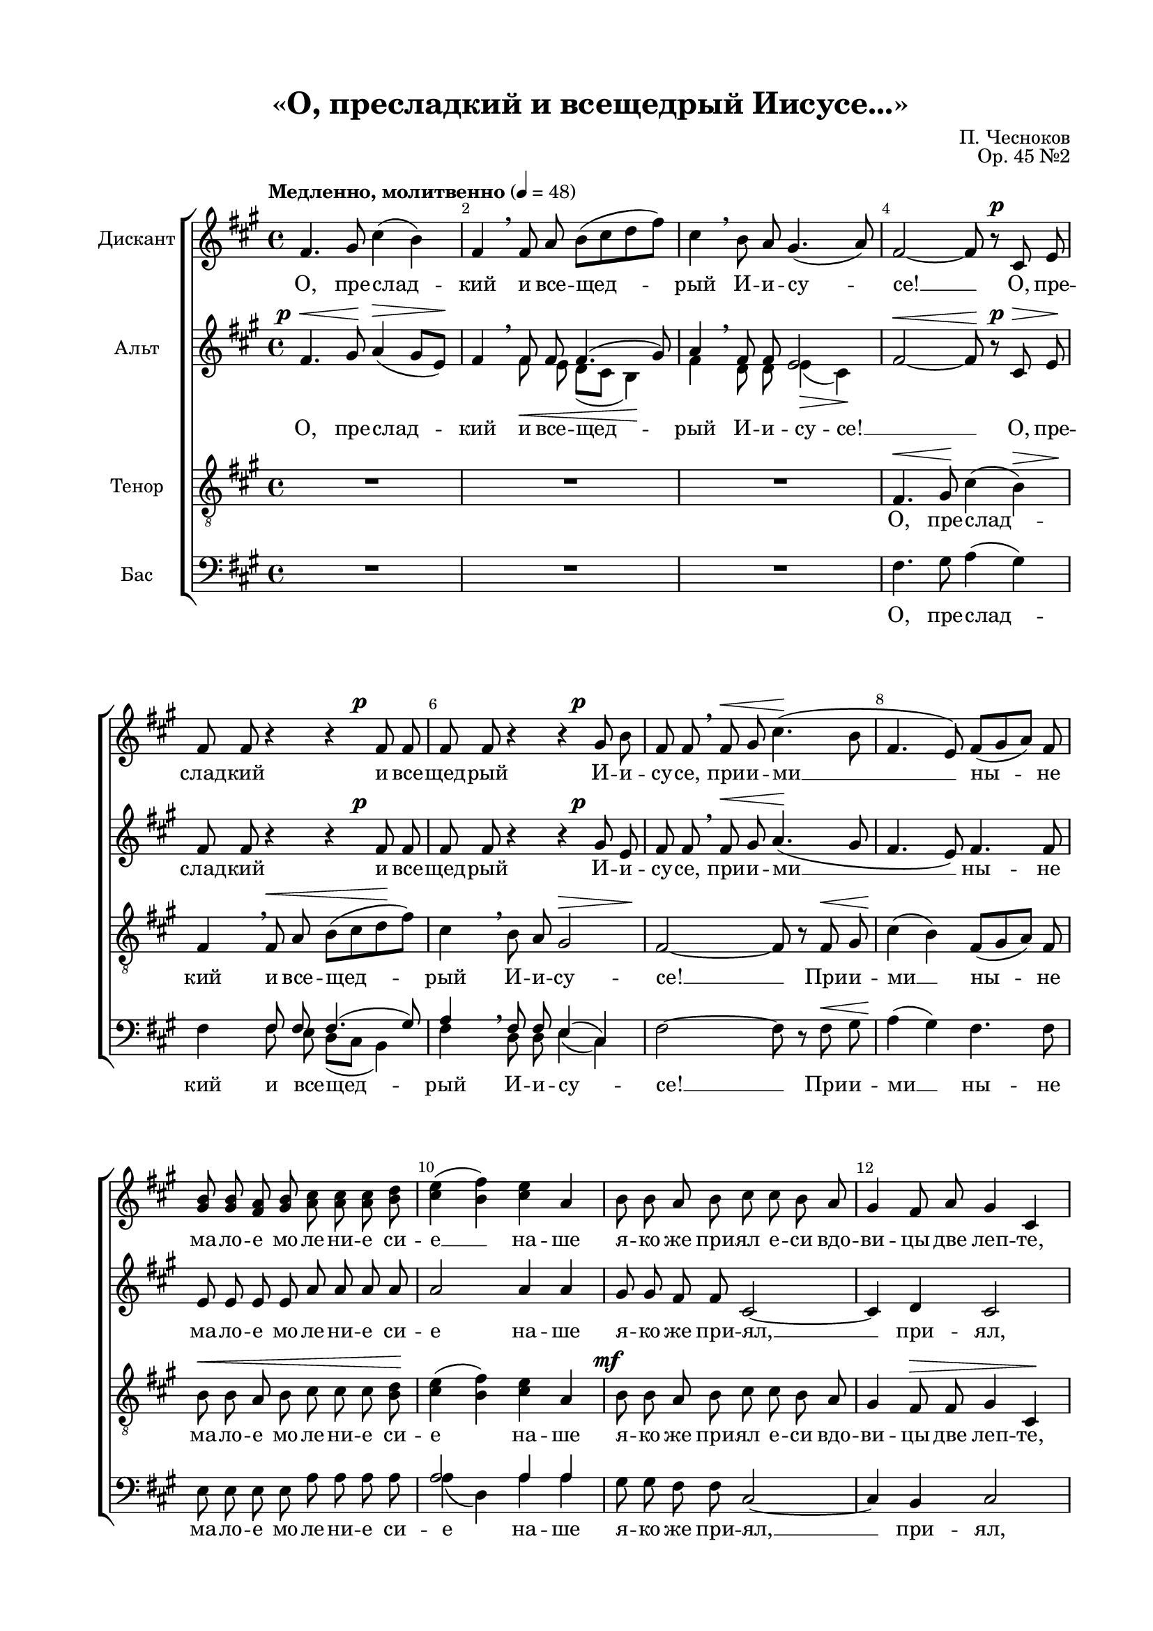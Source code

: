 \version "2.18.2"

% закомментируйте строку ниже, чтобы получался pdf с навигацией
#(ly:set-option 'point-and-click #f)
#(ly:set-option 'midi-extension "mid")
#(set-global-staff-size 18)

\paper {
  #(set-paper-size "a4")
  top-margin = 15
  left-margin = 20
  right-margin = 15
  bottom-margin = 15
  ragged-bottom = ##f
  ragged-last-bottom = ##f
  indent = 15
}

\header {
  title = "«О, пресладкий и всещедрый Иисусе...»"
  composer = "П. Чесноков"
  opus = "Op. 45 №2"
  % Удалить строку версии LilyPond 
  tagline = ##f
}
% move dynamics a bit left (to be not up/under the note, but before)
placeDynamicsLeft = { \override DynamicText.X-offset = #-2.5 }

global = {
  \key fis \minor
  \time 4/4
  \tempo "Медленно, молитвенно" 4=48
  \autoBeamOff
  \override Score.BarNumber.break-visibility = #end-of-line-invisible
  \set Score.barNumberVisibility = #(every-nth-bar-number-visible 2)
  \dynamicUp
  \placeDynamicsLeft
}

soprano = \relative c' {
  \global
  fis4. gis8 cis4( b) |
  fis \breathe fis8 a b[( cis d fis]) |
  cis4 \breathe b8 a gis4.( a8) |
  fis2~ fis8 r cis\p e |
  fis fis r4 r fis8\p fis |
  fis fis r4 r gis8\p b |
  fis fis \breathe fis\< gis cis4.(\! b8 |
  fis4. e8) fis[( gis a]) fis |
  <gis b> q <fis a> <gis b> <a cis> q q <b d> |
  <cis e>4( <b fis'>) <cis e> a |
  b8 b a b cis cis b a |
  gis4 fis8 a gis4 cis, \mark \markup { \musicglyph #"scripts.ufermata" } |
  r8 cis' cis d <cis e>4 <b d>8 <cis e> |
  <d fis> q <cis e> <b d> <cis e> q <b e>4 |
  <cis e>4. q8 q4 <b d>8 <cis e> |
  <d fis>4 <cis e>8[( <b d>]) <cis e>4 \breathe q8 <d fis>8 |
  <e g>4. <d fis>8 <cis e>8 q <b d> <cis e> |
  <d fis>2 <a d>4 \breathe d,8\mf\< e |
  fis4.\>( g8)\! fis4 fis\< |
  gis4.\>( a8) gis4 \breathe gis\< |
  a4.\!( b8) a4 gis8[( a]) |
  b4.(\> cis8\!) b \breathe b\< b b\! |
  fis'2 e4 d |
  cis2\> cis4\! \breathe cis8\f cis |
  cis4( a' gis8) gis cis, cis |
  fis4. fis8 e4( dis |
  cis4.) cis8 cis2 |
  cis2. cis4 |
  cis \breathe <bis dis>8 q <cis eis>4 <dis fis> |
  <eis gis>2~ q8 r q <eis a> |
  fis4. e?8 fis4 e8 <d? fis> |
  cis4( b8) a gis[( a] gis4) \breathe |
  fis4.( e8 fis4) e8[( fis]) |
  gis4( fis) cis e \breathe |
  fis4.( e8 fis4) e8[( fis]) |
  gis4( fis) cis e \breathe |
  fis2. e4 |
  d2 e |
  fis1~ |
  fis2~ fis4 r \bar "|."
}

alto = \relative c' {
  \global
  fis4.\p\< gis8\! a4(\> gis8[ e])\! |
  fis4 \breathe << { \voiceOne fis8 fis fis4.( gis8) a4 \breathe fis8 fis e2 } 
                   \new Voice {\voiceTwo \autoBeamOff fis8\< e d([ cis] b4)\! fis' d8 d e4(\> cis)\!} >> \oneVoice |
  fis2~\< fis8\! r cis\p\> e\! |
  fis fis r4 r fis8\p fis |
  fis fis r4 r gis8\p e |
  fis fis \breathe fis\< gis a4.\!( gis8 |
  fis4. e8) fis4. fis8 |
  e e e e a a a a |
  a2 a4 a |
  gis8 gis fis fis cis2~ |
  cis4 d cis2 |
  r8 cis' cis b a4 a8 a |
  a a a a a a gis4 |
  a4. a8 a4 b8 a |
  a4 a a \breathe a8 a |
  b4. a8 a a b a |
  a2 fis4 r |
  r e8\p e e4 r |
  r d8\p d d4 r |
  r d8\p d d4 r |
  r d8\p\< d d4\! r |
  r b'8\mf b b4~ b8 r |
  r4 b8 b b4 \breathe b8\mf b |
  <a cis>2. q4 |
  q4. q8 <gis bis>2( |
  gis4.) gis8 gis2 |
  fis2( gis4) a |
  gis \breathe gis8 gis gis4 gis |
  cis2~ cis8 r cis cis |
  cis4 b cis b8 a |
  gis4. fis8 cis[( b] cis4) \breathe |
  cis4.( b8 cis4) b8[( cis]) |
  d4( cis) b b \breathe |
  cis4.( b8 cis4) b8[( cis]) |
  d4( cis) b b \breathe |
  cis2 b |
  a b |
  cis( b |
  cis~) cis4 r |
}

tenor = \relative c {
  \global
  R1*3
  fis4.\< gis8\! cis4( << b) {s16\> s s s\!} >> |
  fis4 \breathe fis8\< a b[( cis d\! fis]) |
  cis4 \breathe b8 a << gis2 {s16\> s4 s16 s s\! } >> |
  fis2~ fis8 r fis\< gis |
  cis4\!( b) fis8[( gis a]) fis |
  b8\< b a b cis cis cis <b d>\! |
  <cis e>4( <b fis'>) <cis e> a |
  b8\mf b a b cis cis b a |
  gis4 fis8\> fis gis4 cis,\! |
  r8 cis'\mf\< cis d <cis e>4\f <b d>8 <cis e> |
  <d fis>8 q <cis e> <b d> <cis e> q <b e>4 |
  <cis e>4. q8 q4 <b d>8 <cis e> |
  <d fis>4 <cis e>8[( <b d>]) <cis e>4 \breathe q8\f\< <d fis> |
  <e g>4.\! <d fis>8 <cis e> q <b d> <cis e> |
  <d fis>2\> <a d>4\p r |
  r ais8\p ais ais4 r |
  r fis8\p fis fis4 r |
  r fis8\p fis fis4 r |
  r fis8\p\< fis fis4\! r |
  r d'8\mf d e4( fis8) r |
  r4 eis8 eis eis4 r |
  r2 r4 cis8\f cis |
  cis4( a' gis8) gis fis fis |
  e4. e8 eis2 |
  dis2( eis4)\> fis |
  cis\! \breathe <bis dis>8\< q <cis eis>4 <dis fis> |
  <eis gis>2~\ff q8 r q\ff <eis a> |
  fis4. e?8 fis4 e8 <d? fis> |
  cis4(\> b8) a8\! gis[( fis] gis4) \breathe |
  << {\voiceOne 
       fis4\mf( gis a) gis8[( fis]) |
       e4( fis) gis\> gis\! \breathe |
       fis4\p( gis a)\< gis8[( fis])\! |
       e4( fis)\> gis gis\! \breathe |
       fis2\pp\< gis |
       a\p\> gis |
       fis\pp\>( gis |
       fis)~ fis4\! }
     \new Voice {\voiceTwo
       fis4.( e8 fis4) e8[( fis]) |
       gis4( fis) cis e |
       fis4.( e8 fis4) e8[( fis]) |
       gis4( fis) cis e |
       fis2. e4 |
       d2 e |
       fis( gis |
       fis~) fis4 } 
  >> \oneVoice r4 
}

bar = \relative c {
  \global
  \voiceOne
  s1*3
  s1
  s4 fis8 fis fis4.( gis8) | 
                   a4 \breathe fis8 fis e4( cis)
  
  s1
  s1
  s1
  a'2 a4 a
  s1
  s1
  
  s1
  a8 a a a a a b4
  s1
  a4 a a a8 a
  
  b4. a8 a a b a 
  a2 d,4 s4
  s1
  s1
  s1
  
  s1
  s1
  s1
  s1
  
  s1
  s1
  s1
  s4 gis8 gis gis4 gis
  
  s1
  cis4 b cis b8 a 
  gis4. fis8 cis8[( b] cis4)
  
      cis2. cis4 |
      b( cis) cis cis \breathe |
      cis2. cis4 |
      b( cis) cis cis\breathe |
      cis2 cis |
      fis cis |
      cis1~ |
      cis2~ cis4
}

bass = \relative c {
  \global
  \oneVoice
  R1*3
  fis4. gis8 a4( gis) |
  fis \voiceTwo 
                   fis8 e d[( cis] b4) |
                   fis'4 d8 d e4( cis) | 
 \oneVoice
  fis2~ fis8 r fis\< gis |
  a4(\! gis) fis4. fis8 |
  e e e e a a a a |
  \voiceTwo a4( d,) a' a \oneVoice
  gis8 gis fis fis cis2~ |
  cis4 b cis2 |
  r8 cis' cis b a4 a8 a |
  \voiceTwo d, d fis fis a a e4 |
  \oneVoice a4. a8 a4 b8 a |
  \voiceTwo d,4 fis a \breathe a8 fis |
  e4. fis8 a a b a |
  d,2 d4 \oneVoice r |
  r cis8\p cis cis4 r |
  r b8\p b b4 r |
  r a8\p a a4 r |
  r gis8\p\< gis gis4\! r |
  r gis'8\mf gis gis4~ gis8 r |
  r4 gis8 a gis4 cis8\mf cis |
  fis,2( e4) e |
  dis4. dis8 gis4 \breathe gis8\f gis |
  gis4( cis b8) b gis cis, |
  a'4( b8[ a]) gis4 fis |
  eis4 \breathe \voiceTwo dis8 dis cis4 gis' |
  \oneVoice cis2~ cis8 r cis cis |
  \voiceTwo fis,4 gis a gis8 fis |
  cis4. cis8 cis[( b] cis4) \breathe |
  
      fis,4( gis a) gis8[( fis]) |
      e4( fis) gis gis |
      fis4( gis a) gis8[( fis]) |
      e4( fis) gis gis |
      fis2 cis |
      fis cis |
      fis( cis |
      fis2~) fis4  \oneVoice
      r4
}

sopranoVerse = \lyricmode {
  О, пре -- слад -- кий и все -- щед -- рый И -- и -- су -- се! __
  О, пре -- слад -- кий и все -- щед -- рый И -- и -- су -- се, 
  при -- и -- ми __ ны -- не ма -- ло -- е мо -- ле -- ни -- е си -- е __ на -- ше
  я -- ко же при -- ял е -- си вдо -- ви -- цы две леп -- те,
  и со -- хра -- ни до -- сто -- я -- ни -- е Тво -- е от враг ви -- ди -- мых и не -- ви -- ди -- мых,
  от на -- ше -- стви -- я и -- но -- пле -- мен -- ник,
  от не -- ду -- га и гла -- да,
  от вся -- ки -- я ско -- рби
  и сме -- рто -- но -- сны -- я ра -- ны,
  и гря -- ду -- щи -- я и -- зми, и -- зми, __ и -- зми
  му -- ки всех, во -- пи -- ю -- щих Ти: __ 
  а -- ли -- лу -- и -- я, а -- ли -- лу -- и -- я, __
  а -- ли -- лу -- и -- я,
  а -- ли -- лу -- и -- я,
  а -- ли -- лу -- и -- я. __
}

altoVerse = \lyricmode {
  О, пре -- слад -- кий и все -- щед -- _ рый И -- и -- су -- се! __ _
  О, пре -- слад -- кий и все -- щед -- рый И -- и -- су -- се, 
  при -- и -- ми __ ны -- не ма -- ло -- е мо -- ле -- ни -- е си -- е на -- ше
  я -- ко же при -- ял, __ при -- ял,
  и со -- хра -- ни до -- сто -- я -- ни -- е Тво -- е от враг ви -- ди -- мых и не -- ви -- ди -- мых,
  от на -- ше -- стви -- я и -- но -- пле -- мен -- ник,
  со -- хра -- ни, со -- хра -- ни,
  со -- хра -- ни, со -- хра -- ни,
  со -- хра -- ни, со -- хра -- ни,
  и гря -- ду -- щи -- я и -- зми, и -- зми
  му -- ки всех, во -- пи -- ю -- щих Ти: __ 
  а -- ли -- лу -- и -- я, а -- ли -- лу -- и -- я, __
  а -- ли -- лу -- и -- я,
  а -- ли -- лу -- и -- я,
  а -- ли -- лу -- и -- я. __ 
}

tenorVerse = \lyricmode {
  О, пре -- слад -- кий и все -- щед -- рый И -- и -- су -- се! __
  При -- и -- ми __ ны -- не ма -- ло -- е мо -- ле -- ни -- е си -- е на -- ше
  я -- ко же при -- ял е -- си вдо -- ви -- цы две леп -- те,
  и со -- хра -- ни до -- сто -- я -- ни -- е Тво -- е от враг ви -- ди -- мых и не -- ви -- ди -- мых,
  от на -- ше -- стви -- я и -- но -- пле -- мен -- ник,
  со -- хра -- ни, со -- хра -- ни,
  со -- хра -- ни, со -- хра -- ни,
  со -- хра -- ни, со -- хра -- ни,
  и гря -- ду -- щи -- я и -- зми, и -- зми
  му -- ки всех, во -- пи -- ю -- щих Ти: __ 
  а -- ли -- лу -- и -- я, а -- ли -- лу -- и -- я, __
  а -- ли -- лу -- и -- я,
  а -- ли -- лу -- и -- я,
  а -- ли -- _ лу -- и -- я. __ 
  
}

bassVerse = \lyricmode {
  О, пре -- слад -- кий и все -- щед --  рый И -- и -- су -- се! __ 
  При -- и -- ми __ ны -- не ма -- ло -- е мо -- ле -- ни -- е си -- е на -- ше
  я -- ко же при -- ял, __ при -- ял,
  и со -- хра -- ни до -- сто -- я -- ни -- е Тво -- е от враг ви -- ди -- мых и не -- ви -- ди -- мых,
  от на -- ше -- стви -- я и -- но -- пле -- мен -- ник,
  со -- хра -- ни, со -- хра -- ни,
  со -- хра -- ни, со -- хра -- ни,
  со -- хра -- ни, со -- хра -- ни,
  и гря -- ду -- щи -- я и -- зми,
  и гря -- ду -- щи -- я и -- зми, __
  му -- ки всех, во -- пи -- ю -- щих Ти: __ 
  а -- ли -- лу -- и -- я, а -- ли -- лу -- и -- я, __
  а -- ли -- лу -- и -- я,
  а -- ли -- лу -- и -- я,
  а -- ли -- лу -- и -- я. __
  
}

\score {
  \new ChoirStaff <<
    \new Staff \with {
      midiInstrument = "choir aahs"
      instrumentName = "Дискант"
    } { \soprano }
    \addlyrics { \sopranoVerse }
    \new Staff \with {
      midiInstrument = "choir aahs"
      instrumentName = "Альт"
    } { \alto }
    \addlyrics { \altoVerse }
    \new Staff \with {
      midiInstrument = "choir aahs"
      instrumentName = "Тенор"
    } { \clef "treble_8" \tenor }
    \addlyrics { \tenorVerse }
    \new Staff \with {
      midiInstrument = "choir aahs"
      instrumentName = "Бас"
    } <<
      \clef bass
      \new Voice = "bar" \bar
      \new Voice = "bass" \bass
    >>
    \new Lyrics \lyricsto "bass" { \bassVerse }
  >>
  \layout { }
  \midi {
    \tempo 4=48
  }
}
